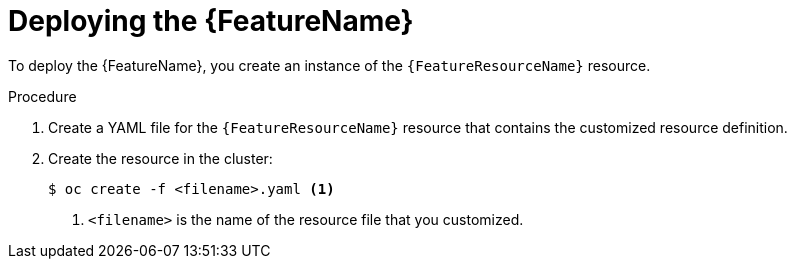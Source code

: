 // Be sure to set the :FeatureName: and :FeatureResourceName: values in each assembly on the lines before
// the include statement for this module. For example, add the following lines to the assembly:
// :FeatureName: cluster autoscaler
// :FeatureResourceName: ClusterAutoscaler
//
// Module included in the following assemblies:
//
// * machine_management/applying-autoscaling.adoc
// * post_installation_configuration/cluster-tasks.adoc

[id="{FeatureResourceName}-deploying_{context}"]
= Deploying the {FeatureName}

[role="_abstract"]
To deploy the {FeatureName}, you create an instance of the `{FeatureResourceName}` resource.

.Procedure

. Create a YAML file for the `{FeatureResourceName}` resource that contains the customized resource definition.

. Create the resource in the cluster:
+
[source,terminal]
----
$ oc create -f <filename>.yaml <1>
----
<1> `<filename>` is the name of the resource file that you customized.

// Undefine attributes, so that any mistakes are easily spotted
:!FeatureName:
:!FeatureResourceName:
